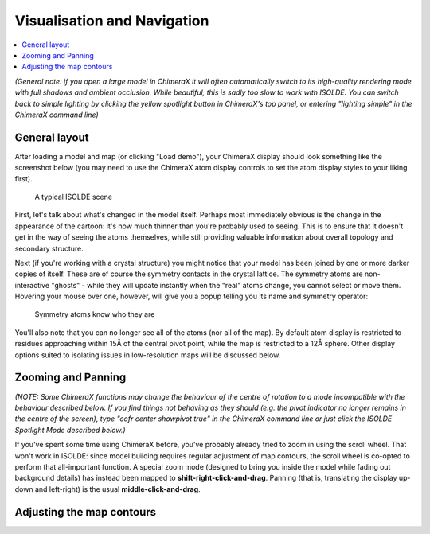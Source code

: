 Visualisation and Navigation
============================

.. contents::
    :local:

*(General note: if you open a large model in ChimeraX it will often
automatically switch to its high-quality rendering mode with full shadows and
ambient occlusion. While beautiful, this is sadly too slow to work with ISOLDE.
You can switch back to simple lighting by clicking the yellow spotlight button
in ChimeraX's top panel, or entering "lighting simple" in the ChimeraX command
line)*

General layout
--------------

After loading a model and map (or clicking "Load demo"), your ChimeraX display
should look something like the screenshot below (you may need to use the
ChimeraX atom display controls to set the atom display styles to your liking
first).

.. figure:: images/loaded_model.jpg
    :alt: Model/Map display in ChimeraX window

    A typical ISOLDE scene

First, let's talk about what's changed in the model itself. Perhaps most
immediately obvious is the change in the appearance of the cartoon: it's now
much thinner than you're probably used to seeing. This is to ensure that it
doesn't get in the way of seeing the atoms themselves, while still providing
valuable information about overall topology and secondary structure.

Next (if you're working with a crystal structure) you might notice that your
model has been joined by one or more darker copies of itself. These are of
course the symmetry contacts in the crystal lattice. The symmetry atoms are
non-interactive "ghosts" - while they will update instantly when the "real"
atoms change, you cannot select or move them. Hovering your mouse over one,
however, will give you a popup telling you its name and symmetry operator:

.. figure:: images/symmetry_tooltip.png
    :alt: Symmetry tooltip

    Symmetry atoms know who they are

You'll also note that you can no longer see all of the atoms (nor all of the
map). By default atom display is restricted to residues approaching within 15Å
of the central pivot point, while the map is restricted to a 12Å sphere. Other
display options suited to isolating issues in low-resolution maps will be
discussed  below.

Zooming and Panning
-------------------

*(NOTE: Some ChimeraX functions may change the behaviour of the centre of
rotation to a mode incompatible with the behaviour described below. If you
find things not behaving as they should (e.g. the pivot indicator no longer
remains in the centre of the screen), type "cofr center showpivot true" in the
ChimeraX command line or just click the ISOLDE Spotlight Mode described below.)*

If you've spent some time using ChimeraX before, you've probably already tried
to zoom in using the scroll wheel. That won't work in ISOLDE: since model
building requires regular adjustment of map contours, the scroll wheel is
co-opted to perform that all-important function. A special zoom mode (designed
to bring you inside the model while fading out background details) has instead
been mapped to **shift-right-click-and-drag**. Panning (that is, translating
the display up-down and left-right) is the usual **middle-click-and-drag**.

Adjusting the map contours
--------------------------
